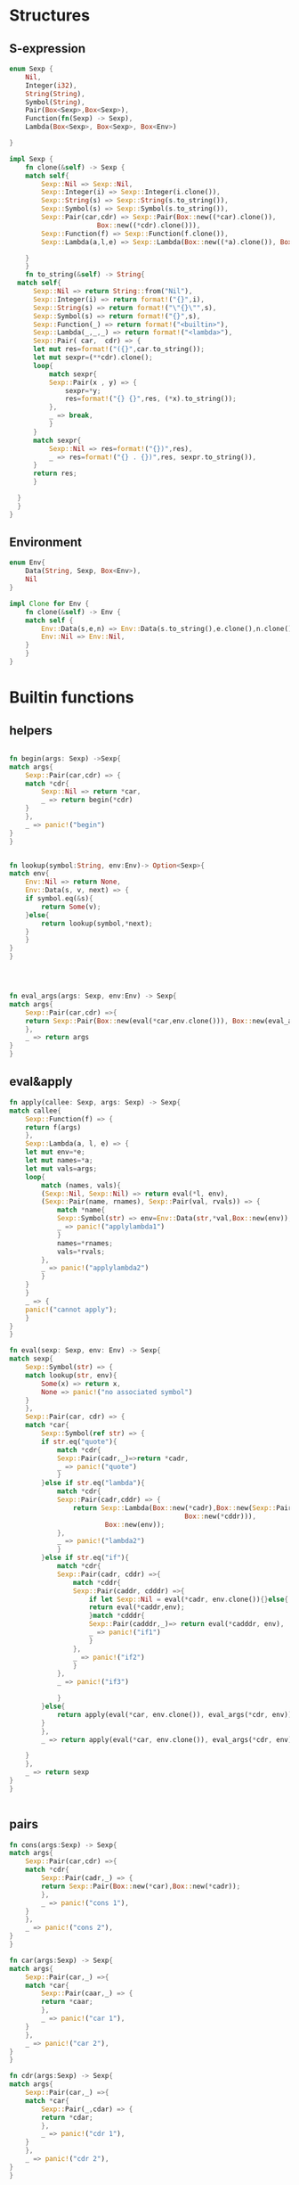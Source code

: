 * Structures
** S-expression
#+begin_src rust :tangle tinylisp.rs
  enum Sexp {
      Nil,
      Integer(i32),
      String(String),
      Symbol(String),
      Pair(Box<Sexp>,Box<Sexp>),
      Function(fn(Sexp) -> Sexp),
      Lambda(Box<Sexp>, Box<Sexp>, Box<Env>)

  }

  impl Sexp {
      fn clone(&self) -> Sexp {
	  match self{
	      Sexp::Nil => Sexp::Nil,
	      Sexp::Integer(i) => Sexp::Integer(i.clone()),
	      Sexp::String(s) => Sexp::String(s.to_string()),
	      Sexp::Symbol(s) => Sexp::Symbol(s.to_string()),
	      Sexp::Pair(car,cdr) => Sexp::Pair(Box::new((*car).clone()),
						Box::new((*cdr).clone())),
	      Sexp::Function(f) => Sexp::Function(f.clone()),
	      Sexp::Lambda(a,l,e) => Sexp::Lambda(Box::new((*a).clone()), Box::new((*l).clone()), (*e).clone()),

	  }
      }
      fn to_string(&self) -> String{
	match self{
	    Sexp::Nil => return String::from("Nil"),
	    Sexp::Integer(i) => return format!("{}",i),
	    Sexp::String(s) => return format!("\"{}\"",s),
	    Sexp::Symbol(s) => return format!("{}",s),
	    Sexp::Function(_) => return format!("<builtin>"),
	    Sexp::Lambda(_,_,_) => return format!("<lambda>"),
	    Sexp::Pair( car,  cdr) => {
		let mut res=format!("({}",car.to_string());
		let mut sexpr=(**cdr).clone();
		loop{
		    match sexpr{
			Sexp::Pair(x , y) => {
			    sexpr=*y;
			    res=format!("{} {}",res, (*x).to_string());
			},
			_ => break,
		    }
		}
		match sexpr{
		    Sexp::Nil => res=format!("{})",res),
		    _ => res=format!("{} . {})",res, sexpr.to_string()),
		}
		return res;
	    }

	}
    }
  }

#+end_src

** Environment
#+begin_src rust  :tangle tinylisp.rs 
  enum Env{
      Data(String, Sexp, Box<Env>),
      Nil
  }

  impl Clone for Env {
      fn clone(&self) -> Env {
	  match self {
	      Env::Data(s,e,n) => Env::Data(s.to_string(),e.clone(),n.clone()),
	      Env::Nil => Env::Nil,
	  }
      }
  }

#+end_src

* Builtin functions
** helpers
#+begin_src rust :tangle tinylisp.rs

    fn begin(args: Sexp) ->Sexp{
	match args{
	    Sexp::Pair(car,cdr) => {
		match *cdr{
		    Sexp::Nil => return *car,
		    _ => return begin(*cdr)
		}
	    },
	    _ => panic!("begin")
	}
    }


    fn lookup(symbol:String, env:Env)-> Option<Sexp>{
	match env{
	    Env::Nil => return None,
	    Env::Data(s, v, next) => {
		if symbol.eq(&s){
		    return Some(v);
		}else{
		    return lookup(symbol,*next);
		}
	    }
	}
    }




    fn eval_args(args: Sexp, env:Env) -> Sexp{
	match args{
	    Sexp::Pair(car,cdr) =>{
		return Sexp::Pair(Box::new(eval(*car,env.clone())), Box::new(eval_args(*cdr,env)));
	    },
	    _ => return args
	}
    }

#+end_src

** eval&apply
#+begin_src rust  :tangle tinylisp.rs 
    fn apply(callee: Sexp, args: Sexp) -> Sexp{
	match callee{
	    Sexp::Function(f) => {
		return f(args)
	    },
	    Sexp::Lambda(a, l, e) => {
		let mut env=*e;
		let mut names=*a;
		let mut vals=args;
		loop{
		    match (names, vals){
			(Sexp::Nil, Sexp::Nil) => return eval(*l, env),
			(Sexp::Pair(name, rnames), Sexp::Pair(val, rvals)) => {
			    match *name{
				Sexp::Symbol(str) => env=Env::Data(str,*val,Box::new(env)),
				_ => panic!("applylambda1")
			    }
			    names=*rnames;
			    vals=*rvals;
			},
			_ => panic!("applylambda2")
		    }
		}
	    }
	    _ => {
		panic!("cannot apply");
	    }
	}
    }

    fn eval(sexp: Sexp, env: Env) -> Sexp{
	match sexp{
	    Sexp::Symbol(str) => {
		match lookup(str, env){
		    Some(x) => return x,
		    None => panic!("no associated symbol") 
		}
	    },
	    Sexp::Pair(car, cdr) => {
		match *car{
		    Sexp::Symbol(ref str) => {
			if str.eq("quote"){
			    match *cdr{
				Sexp::Pair(cadr,_)=>return *cadr,
				_ => panic!("quote")
			    }
			}else if str.eq("lambda"){
			    match *cdr{
				Sexp::Pair(cadr,cddr) => {
				    return Sexp::Lambda(Box::new(*cadr),Box::new(Sexp::Pair(Box::new(Sexp::Symbol("begin".to_string())),
											    Box::new(*cddr))),
							Box::new(env));
				},
				_ => panic!("lambda2")
			    }
			}else if str.eq("if"){
			    match *cdr{
				Sexp::Pair(cadr, cddr) =>{ 
				    match *cddr{
					Sexp::Pair(caddr, cdddr) =>{
					    if let Sexp::Nil = eval(*cadr, env.clone()){}else{
						return eval(*caddr,env);
					    }match *cdddr{
						Sexp::Pair(cadddr,_)=> return eval(*cadddr, env),
						_ => panic!("if1")
					    }
					},
					_ => panic!("if2")
				    }
				},
				_ => panic!("if3")

			    }
			}else{
			    return apply(eval(*car, env.clone()), eval_args(*cdr, env));
			}
		    },
		    _ => return apply(eval(*car, env.clone()), eval_args(*cdr, env))

		}
	    },
	    _ => return sexp
	}
    }


#+end_src

** pairs
#+begin_src rust  :tangle tinylisp.rs
    fn cons(args:Sexp) -> Sexp{
	match args{
	    Sexp::Pair(car,cdr) =>{
		match *cdr{
		    Sexp::Pair(cadr,_) => {
			return Sexp::Pair(Box::new(*car),Box::new(*cadr));
		    },
		    _ => panic!("cons 1"),
		}
	    },
	    _ => panic!("cons 2"),
	}
    }

    fn car(args:Sexp) -> Sexp{
	match args{
	    Sexp::Pair(car,_) =>{
		match *car{
		    Sexp::Pair(caar,_) => {
			return *caar;
		    },
		    _ => panic!("car 1"),
		}
	    },
	    _ => panic!("car 2"),
	}
    }

    fn cdr(args:Sexp) -> Sexp{
	match args{
	    Sexp::Pair(car,_) =>{
		match *car{
		    Sexp::Pair(_,cdar) => {
			return *cdar;
		    },
		    _ => panic!("cdr 1"),
		}
	    },
	    _ => panic!("cdr 2"),
	}
    }

#+end_src

** arithmetic
#+begin_src rust  :tangle tinylisp.rs
    fn sum(args:Sexp) -> Sexp{
	match args{
	    Sexp::Pair(car,cdr) => {
		match *car{
		    Sexp::Integer(i1) =>{
			match *cdr{
			    Sexp::Nil => return *car,
			    _ =>{
				match sum(*cdr){
				    Sexp::Integer(i2) => return Sexp::Integer(i1+i2),
				    _ => panic!("sum1"),
				}
			    }
			}
		    },
		    _ => panic!("sum2"),
		}
	    },
	    _ => panic!("sum3"),
	}
    }

    fn mul(args:Sexp) -> Sexp{
	match args{
	    Sexp::Pair(car,cdr) => {
		match *car{
		    Sexp::Integer(i1) =>{
			match *cdr{
			    Sexp::Nil => return *car,
			    _ =>{
				match mul(*cdr){
				    Sexp::Integer(i2) => return Sexp::Integer(i1*i2),
				    _ => panic!("sum1"),
				}
			    }
			}
		    },
		    _ => panic!("sum2"),
		}
	    },
	    _ => panic!("sum3"),
	}
    }


#+end_src


* Reading
** Lexer`
#+begin_src rust :tangle tinylisp.rs
      use std::io::Read;



      enum CharType {
	  Letter(char),
	  Number(char),
	  End,
	  Whitespace,
	  Notype(char)
      }


      impl Clone for CharType {
	  fn clone(&self) -> CharType {
	      match self{
		  CharType::Letter(c) => CharType::Letter(c.clone()),
		  CharType::Number(c) => CharType::Number(c.clone()),
		  CharType::Notype(c) => CharType::Notype(c.clone()),
		  CharType::Whitespace => CharType::Whitespace,
		  CharType::End => CharType::End,

	      }
	  }
      }

      enum Token{
	  LeftPar,
	  RightPar,
	  Dot,
	  Apostrophe,
	  Symbol(String),
	  String(String),
	  Number(i32),
	  Unknown,
	  End
      }

      //static mut  input:CharType=CharType::Whitespace;

      fn getchar() -> char{
	  let ch: Option<char> = std::io::stdin()
	      .bytes() 
	      .next()
	      .and_then(|result| result.ok())
	      .map(|byte| byte as char);
	  match ch{
	      None => return '\0',
	      Some(x) => return x
	  }
      }

      fn read_input() -> CharType{
	  let character=getchar();
	  if character >='A'  && character<='Z'
	      || character >='a' && character <='z'
	      || character =='_' || character == '+' || character == '*' || character =='$'{
	      return CharType::Letter(character);
	  }else if character >='0' && character<='9'{
	      return CharType::Number(character);
	  }else if character == '\0'{
	      return CharType::End;
	  }else if character <= ' '{
	      return CharType::Whitespace;
	  }else{
	      return CharType::Notype(character);
	  }
      }

      fn gettok(inp: CharType) -> (Token ,CharType) {
	  let mut input=inp;
	  loop{
	      match input{
		  CharType::Whitespace => input=read_input(),
		  _ => break
	      }
	  }
	  match input{
	      CharType::End => return (Token::End, input),
	      CharType::Notype(ch) => {
		  match ch{
		      '(' =>{input=read_input();
			     return (Token::LeftPar , input)},
		      ')' =>{input=read_input();
			     return (Token::RightPar, input)},
		      '.' =>{input=read_input();
			     return (Token::Dot, input)},
		      '\'' =>{input=read_input();
			      return (Token::Apostrophe, input)},
		      '\"' => {
			  let mut str = "".to_string();
			  loop{
			      let char=getchar();
			      if char=='\"'{
				  input=read_input();
				  return (Token::String(str), input);
			      }
			      str=format!("{}{}",str,char);    
			  }
		      },
		      _ => return (Token::Unknown, input),

		  }
	      },
	      CharType::Letter(ch) =>{
		  let mut str =format!("{}",ch);
		  loop{
		      input=read_input();
		      match input{
			  CharType::Number(ch) => str=format!("{}{}",str,ch),
			  CharType::Letter(ch) => str=format!("{}{}",str,ch),
			  _ => {
			      //input=read_input();
			      return (Token::Symbol(str), input);
			  },
		      }
		  }
	      },
	      CharType::Number(ch) =>{
		  let mut num:i32 = ch as i32 -'0' as i32;
		  loop{
		      input=read_input();
		      match input{
			  CharType::Number(ch) =>{
			      num=10*num+(ch as i32-'0' as i32);
			  },
			  _ => return (Token::Number(num), input)
		      }    
		  }
	      },
	      _ => (Token::Unknown, input)

	  }
      }

#+end_src
** Parser
#+begin_src rust :tangle tinylisp.rs

  struct Parser{
      debug: bool,
      curtok: Token,
      lastchar: CharType
  }

  impl Parser{
      fn get_next_token(&mut self){
	  let tpair=gettok(self.lastchar.clone());
	  self.curtok=tpair.0;
	  self.lastchar=tpair.1;
      }
      fn compare(&mut self, tok:Token ){
	  if std::mem::discriminant(&tok) == std::mem::discriminant(&self.curtok){
	      self.get_next_token();
	  }else{
	      println!("ERROR: expected");
	      match tok{
		  Token::LeftPar => println!("<(> "),
		  Token::RightPar => println!("<)> "), 
		  Token::Dot => println!("<.> "),
		  Token::Apostrophe => println!("<'> "),
		  Token::Symbol(s) => println!("<sym> {} ",s),
		  Token::String(s) => println!("<str> {} ",s),
		  Token::Number(i) => println!("<num> {} ",i),
		  Token::Unknown => println!("<unk> "),
		  Token::End => println!("<end> "),
	      }
	      panic!();
	  }
      }
      fn atom(&mut self,d:i32) -> Sexp{
	  match &self.curtok{
	      Token::Number(i) => {
		  if self.debug{
		      println!("(4.1) A -> num ({})",i);
		  }
		  let res=Sexp::Integer(*i);
		  if d>0{
		      self.get_next_token();
		  }
		  return res;
		  //compare(Token::Number);
	      },
	      Token::String(i) => {
		  if self.debug{
		      println!("(4.2) A -> str ({})",i);
		  }
		  let res=Sexp::String(i.to_string());
		  if d>0{
		      self.get_next_token();
		  }
		  return res;
		  //compare(Token::String);
	      },
	      Token::Symbol(i) => {
		  if self.debug{
		      println!("(4.3) A -> sym ({})",i);
		  }
		  let res=Sexp::Symbol(i.to_string());
		  if d>0{
		      self.get_next_token();
		  }
		  return res;
		  //compare(Token::Symbol);
	      },
	      _ => panic!("atom")
	  }
      }
      fn tail(&mut self,d:i32) -> Sexp{
	  match self.curtok{
	      Token::RightPar => {
		  if self.debug{
		      println!("(3.1) T -> e");
		  }
		  return Sexp::Nil;
	      },
	      Token::Dot => {
		  if self.debug{
		      println!("(3.2) T -> . E");
		  }
		  self.compare(Token::Dot);
		  return self.expression(d);
	      },
	      _ => {
		  if self.debug{
		      println!("(3.3) T -> E T");
		  }
		  let a = self.expression(d);
		  let b = self.tail(d);
		  return Sexp::Pair(Box::new(a),Box::new(b));
	      }
	  }
      }
      fn list(&mut self,d:i32) -> Sexp{
	  if self.debug{
	      println!("(2) L -> (E T)");
	  }
	  self.compare(Token::LeftPar);
	  let a = self.expression(d+1);
	  let b = self.tail(d+1);
	  if d>0{
	      self.compare(Token::RightPar);
	      return Sexp::Pair(Box::new(a),Box::new(b));
	  }
	  else if let Token::RightPar = self.curtok{
	      return Sexp::Pair(Box::new(a),Box::new(b));
	  }
	  return Sexp::Nil;
      }
      fn expression(&mut self,d:i32) -> Sexp{
	  match self.curtok{
	      Token::LeftPar => {
		  if self.debug{
		      println!("(1.1) E -> L");
		  }
		  return self.list(d);
	      },
	      Token::Apostrophe => {
		  if self.debug{
		      println!("(1.2) E -> 'E");
		  }
		  self.compare(Token::Apostrophe);
		  return Sexp::Pair(Box::new(Sexp::Symbol("quote".to_string())),
				    Box::new(Sexp::Pair(Box::new(self.expression(d)), Box::new(Sexp::Nil))));

	      }
	      _ =>{
		  if self.debug{
		      println!("(1.3) E -> A");
		  }
		  return self.atom(d);	    }
	  }
      }

  }

  fn read()->Sexp{
      let mut parser=Parser{debug: false, curtok: Token::Unknown, lastchar: CharType::Whitespace};
      parser.get_next_token();
      return parser.expression(0);
  }


#+end_src

* Tests
#+begin_src rust :tangle tinylisp.rs

  fn mk_env()->Env{
      let mut basic_env =Env::Nil;
      basic_env =Env::Data("begin".to_string(),Sexp::Function(begin),Box::new(basic_env));
      basic_env =Env::Data("cons".to_string(),Sexp::Function(cons),Box::new(basic_env));
      basic_env =Env::Data("car".to_string(),Sexp::Function(car),Box::new(basic_env));
      basic_env =Env::Data("cdr".to_string(),Sexp::Function(cdr),Box::new(basic_env));
      basic_env =Env::Data("+".to_string(),Sexp::Function(sum),Box::new(basic_env));
      basic_env =Env::Data("*".to_string(),Sexp::Function(mul),Box::new(basic_env));
      return basic_env;
  }
   fn repl(){
      let mut i=1;
      let mut env=mk_env();
      loop{
	  let res=eval(read(), env.clone());
	  env=Env::Data(format!("${}",i), res.clone(), Box::new(env));
	  println!("${} = {}",i,res.to_string());
	  i+=1;
      }
  }


  fn main() {
      repl();
  }
#+end_src
